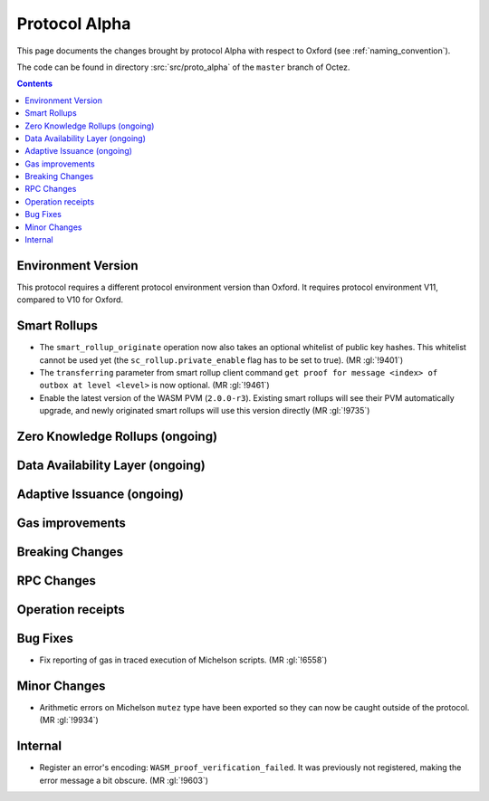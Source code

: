Protocol Alpha
==============

This page documents the changes brought by protocol Alpha with respect
to Oxford (see :ref:`naming_convention`).

The code can be found in directory :src:`src/proto_alpha` of the ``master``
branch of Octez.

.. contents::

Environment Version
-------------------

This protocol requires a different protocol environment version than Oxford.
It requires protocol environment V11, compared to V10 for Oxford.

Smart Rollups
-------------

- The ``smart_rollup_originate`` operation now also takes an optional
  whitelist of public key hashes. This whitelist cannot be used yet
  (the ``sc_rollup.private_enable`` flag has to be set to true). (MR :gl:`!9401`)

- The ``transferring`` parameter from smart rollup client command
  ``get proof for message <index> of outbox at level <level>`` is now optional. (MR :gl:`!9461`)

- Enable the latest version of the WASM PVM (``2.0.0-r3``). Existing smart
  rollups will see their PVM automatically upgrade, and newly originated smart
  rollups will use this version directly (MR :gl:`!9735`)

Zero Knowledge Rollups (ongoing)
--------------------------------

Data Availability Layer (ongoing)
---------------------------------

Adaptive Issuance (ongoing)
----------------------------

Gas improvements
----------------

Breaking Changes
----------------

RPC Changes
-----------

Operation receipts
------------------

Bug Fixes
---------

- Fix reporting of gas in traced execution of Michelson scripts. (MR :gl:`!6558`)

Minor Changes
-------------

- Arithmetic errors on Michelson ``mutez`` type have been exported so
  they can now be caught outside of the protocol. (MR :gl:`!9934`)

Internal
--------

- Register an error's encoding: ``WASM_proof_verification_failed``. It was
  previously not registered, making the error message a bit obscure. (MR :gl:`!9603`)

